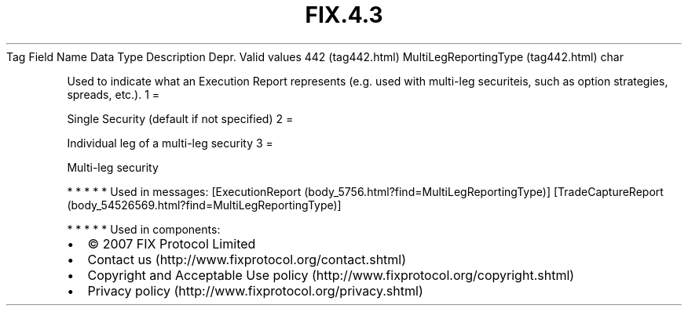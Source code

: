 .TH FIX.4.3 "" "" "Tag #442"
Tag
Field Name
Data Type
Description
Depr.
Valid values
442 (tag442.html)
MultiLegReportingType (tag442.html)
char
.PP
Used to indicate what an Execution Report represents (e.g. used
with multi-leg securiteis, such as option strategies, spreads,
etc.).
1
=
.PP
Single Security (default if not specified)
2
=
.PP
Individual leg of a multi-leg security
3
=
.PP
Multi-leg security
.PP
   *   *   *   *   *
Used in messages:
[ExecutionReport (body_5756.html?find=MultiLegReportingType)]
[TradeCaptureReport (body_54526569.html?find=MultiLegReportingType)]
.PP
   *   *   *   *   *
Used in components:

.PD 0
.P
.PD

.PP
.PP
.IP \[bu] 2
© 2007 FIX Protocol Limited
.IP \[bu] 2
Contact us (http://www.fixprotocol.org/contact.shtml)
.IP \[bu] 2
Copyright and Acceptable Use policy (http://www.fixprotocol.org/copyright.shtml)
.IP \[bu] 2
Privacy policy (http://www.fixprotocol.org/privacy.shtml)
